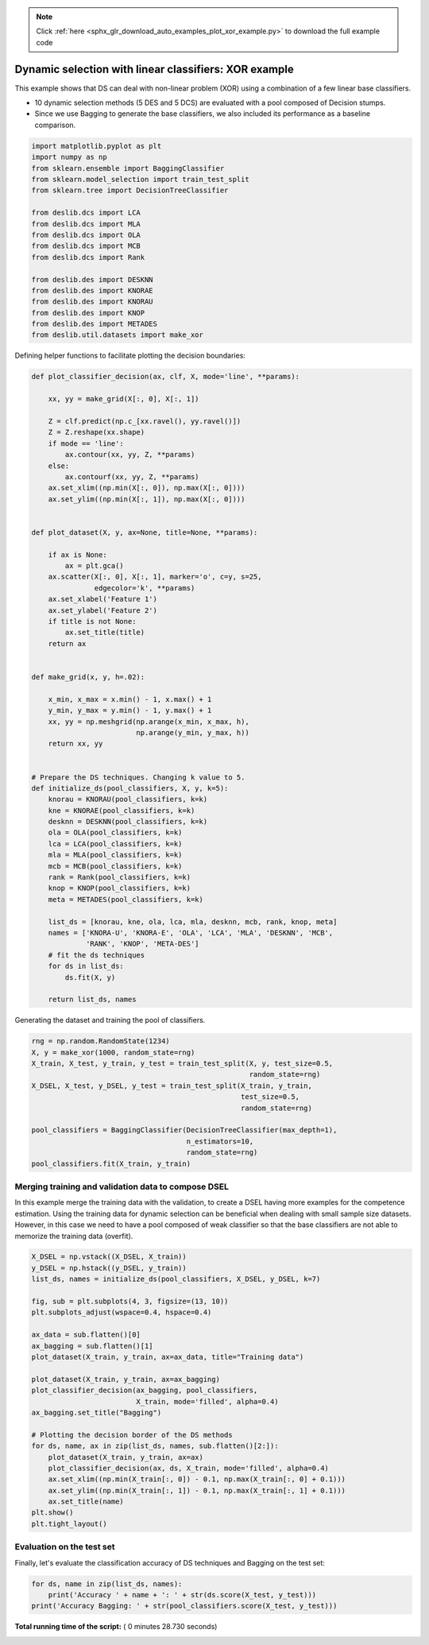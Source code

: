 .. note::
    :class: sphx-glr-download-link-note

    Click :ref:`here <sphx_glr_download_auto_examples_plot_xor_example.py>` to download the full example code
.. rst-class:: sphx-glr-example-title

.. _sphx_glr_auto_examples_plot_xor_example.py:


====================================================================
Dynamic selection with linear classifiers: XOR example
====================================================================

This example shows that DS can deal with non-linear problem (XOR) using
a combination of a few linear base classifiers.

- 10 dynamic selection methods (5 DES and 5 DCS) are evaluated with
  a pool composed of Decision stumps.

- Since we use Bagging to generate the base classifiers, we also
  included its performance as a baseline comparison.




.. code-block:: python


    import matplotlib.pyplot as plt
    import numpy as np
    from sklearn.ensemble import BaggingClassifier
    from sklearn.model_selection import train_test_split
    from sklearn.tree import DecisionTreeClassifier

    from deslib.dcs import LCA
    from deslib.dcs import MLA
    from deslib.dcs import OLA
    from deslib.dcs import MCB
    from deslib.dcs import Rank

    from deslib.des import DESKNN
    from deslib.des import KNORAE
    from deslib.des import KNORAU
    from deslib.des import KNOP
    from deslib.des import METADES
    from deslib.util.datasets import make_xor








Defining helper functions to facilitate plotting the decision boundaries:



.. code-block:: python


    def plot_classifier_decision(ax, clf, X, mode='line', **params):

        xx, yy = make_grid(X[:, 0], X[:, 1])

        Z = clf.predict(np.c_[xx.ravel(), yy.ravel()])
        Z = Z.reshape(xx.shape)
        if mode == 'line':
            ax.contour(xx, yy, Z, **params)
        else:
            ax.contourf(xx, yy, Z, **params)
        ax.set_xlim((np.min(X[:, 0]), np.max(X[:, 0])))
        ax.set_ylim((np.min(X[:, 1]), np.max(X[:, 0])))


    def plot_dataset(X, y, ax=None, title=None, **params):

        if ax is None:
            ax = plt.gca()
        ax.scatter(X[:, 0], X[:, 1], marker='o', c=y, s=25,
                   edgecolor='k', **params)
        ax.set_xlabel('Feature 1')
        ax.set_ylabel('Feature 2')
        if title is not None:
            ax.set_title(title)
        return ax


    def make_grid(x, y, h=.02):

        x_min, x_max = x.min() - 1, x.max() + 1
        y_min, y_max = y.min() - 1, y.max() + 1
        xx, yy = np.meshgrid(np.arange(x_min, x_max, h),
                             np.arange(y_min, y_max, h))
        return xx, yy


    # Prepare the DS techniques. Changing k value to 5.
    def initialize_ds(pool_classifiers, X, y, k=5):
        knorau = KNORAU(pool_classifiers, k=k)
        kne = KNORAE(pool_classifiers, k=k)
        desknn = DESKNN(pool_classifiers, k=k)
        ola = OLA(pool_classifiers, k=k)
        lca = LCA(pool_classifiers, k=k)
        mla = MLA(pool_classifiers, k=k)
        mcb = MCB(pool_classifiers, k=k)
        rank = Rank(pool_classifiers, k=k)
        knop = KNOP(pool_classifiers, k=k)
        meta = METADES(pool_classifiers, k=k)

        list_ds = [knorau, kne, ola, lca, mla, desknn, mcb, rank, knop, meta]
        names = ['KNORA-U', 'KNORA-E', 'OLA', 'LCA', 'MLA', 'DESKNN', 'MCB',
                 'RANK', 'KNOP', 'META-DES']
        # fit the ds techniques
        for ds in list_ds:
            ds.fit(X, y)

        return list_ds, names








Generating the dataset and training the pool of classifiers.




.. code-block:: python

    rng = np.random.RandomState(1234)
    X, y = make_xor(1000, random_state=rng)
    X_train, X_test, y_train, y_test = train_test_split(X, y, test_size=0.5,
                                                        random_state=rng)
    X_DSEL, X_test, y_DSEL, y_test = train_test_split(X_train, y_train,
                                                      test_size=0.5,
                                                      random_state=rng)

    pool_classifiers = BaggingClassifier(DecisionTreeClassifier(max_depth=1),
                                         n_estimators=10,
                                         random_state=rng)
    pool_classifiers.fit(X_train, y_train)







Merging training and validation data to compose DSEL
-----------------------------------------------------
In this example merge the training data with the validation, to create a
DSEL having more examples for the competence estimation. Using the training
data for dynamic selection can be beneficial  when dealing with small sample
size datasets. However, in this case we need to have a pool composed of weak
classifier so that the base classifiers are not able to memorize the
training data (overfit).



.. code-block:: python


    X_DSEL = np.vstack((X_DSEL, X_train))
    y_DSEL = np.hstack((y_DSEL, y_train))
    list_ds, names = initialize_ds(pool_classifiers, X_DSEL, y_DSEL, k=7)

    fig, sub = plt.subplots(4, 3, figsize=(13, 10))
    plt.subplots_adjust(wspace=0.4, hspace=0.4)

    ax_data = sub.flatten()[0]
    ax_bagging = sub.flatten()[1]
    plot_dataset(X_train, y_train, ax=ax_data, title="Training data")

    plot_dataset(X_train, y_train, ax=ax_bagging)
    plot_classifier_decision(ax_bagging, pool_classifiers,
                             X_train, mode='filled', alpha=0.4)
    ax_bagging.set_title("Bagging")

    # Plotting the decision border of the DS methods
    for ds, name, ax in zip(list_ds, names, sub.flatten()[2:]):
        plot_dataset(X_train, y_train, ax=ax)
        plot_classifier_decision(ax, ds, X_train, mode='filled', alpha=0.4)
        ax.set_xlim((np.min(X_train[:, 0]) - 0.1, np.max(X_train[:, 0] + 0.1)))
        ax.set_ylim((np.min(X_train[:, 1]) - 0.1, np.max(X_train[:, 1] + 0.1)))
        ax.set_title(name)
    plt.show()
    plt.tight_layout()




.. image:: /auto_examples/images/sphx_glr_plot_xor_example_001.png
    :class: sphx-glr-single-img




Evaluation on the test set
--------------------------

Finally, let's evaluate the classification accuracy of DS techniques and
Bagging on the test set:



.. code-block:: python


    for ds, name in zip(list_ds, names):
        print('Accuracy ' + name + ': ' + str(ds.score(X_test, y_test)))
    print('Accuracy Bagging: ' + str(pool_classifiers.score(X_test, y_test)))




.. rst-class:: sphx-glr-script-out

 Out:

 .. code-block:: none

    Accuracy KNORA-U: 0.924
    Accuracy KNORA-E: 1.0
    Accuracy OLA: 0.976
    Accuracy LCA: 0.916
    Accuracy MLA: 0.916
    Accuracy DESKNN: 0.98
    Accuracy MCB: 0.976
    Accuracy RANK: 1.0
    Accuracy KNOP: 0.668
    Accuracy META-DES: 0.936
    Accuracy Bagging: 0.56


**Total running time of the script:** ( 0 minutes  28.730 seconds)


.. _sphx_glr_download_auto_examples_plot_xor_example.py:


.. only :: html

 .. container:: sphx-glr-footer
    :class: sphx-glr-footer-example



  .. container:: sphx-glr-download

     :download:`Download Python source code: plot_xor_example.py <plot_xor_example.py>`



  .. container:: sphx-glr-download

     :download:`Download Jupyter notebook: plot_xor_example.ipynb <plot_xor_example.ipynb>`


.. only:: html

 .. rst-class:: sphx-glr-signature

    `Gallery generated by Sphinx-Gallery <https://sphinx-gallery.readthedocs.io>`_
